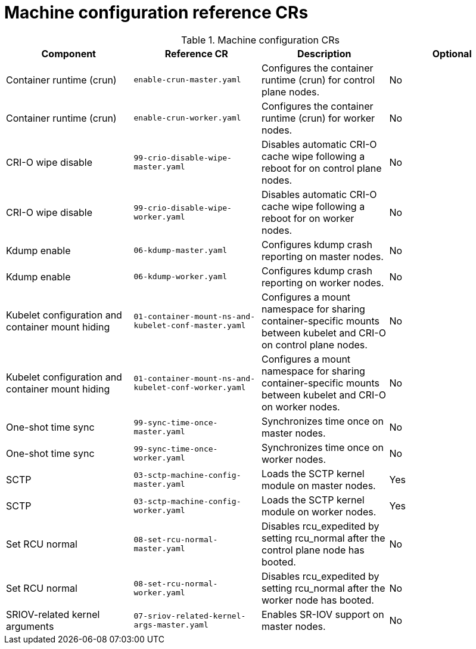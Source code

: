 // Module included in the following assemblies:
//
// * scalability_and_performance/telco_ran_du_ref_design_specs/telco-ran-du-rds.adoc

:_mod-docs-content-type: REFERENCE
[id="machine-configuration-crs_{context}"]
= Machine configuration reference CRs

.Machine configuration CRs
[cols="4*", options="header", format=csv]
|====
Component,Reference CR,Description,Optional
Container runtime (crun),`enable-crun-master.yaml`,Configures the container runtime (crun) for control plane nodes.,No
Container runtime (crun),`enable-crun-worker.yaml`,Configures the container runtime (crun) for worker nodes.,No
CRI-O wipe disable,`99-crio-disable-wipe-master.yaml`,Disables automatic CRI-O cache wipe following a reboot for on control plane nodes.,No
CRI-O wipe disable,`99-crio-disable-wipe-worker.yaml`,Disables automatic CRI-O cache wipe following a reboot for on worker nodes.,No
Kdump enable,`06-kdump-master.yaml`,Configures kdump crash reporting on master nodes.,No
Kdump enable,`06-kdump-worker.yaml`,Configures kdump crash reporting on worker nodes.,No
Kubelet configuration and container mount hiding,`01-container-mount-ns-and-kubelet-conf-master.yaml`,Configures a mount namespace for sharing container-specific mounts between kubelet and CRI-O on control plane nodes.,No
Kubelet configuration and container mount hiding,`01-container-mount-ns-and-kubelet-conf-worker.yaml`,Configures a mount namespace for sharing container-specific mounts between kubelet and CRI-O on worker nodes.,No
One-shot time sync,`99-sync-time-once-master.yaml`,Synchronizes time once on master nodes.,No
One-shot time sync,`99-sync-time-once-worker.yaml`,Synchronizes time once on worker nodes.,No
SCTP,`03-sctp-machine-config-master.yaml`,Loads the SCTP kernel module on master nodes.,Yes
SCTP,`03-sctp-machine-config-worker.yaml`,Loads the SCTP kernel module on worker nodes.,Yes
Set RCU normal,`08-set-rcu-normal-master.yaml`,Disables rcu_expedited by setting rcu_normal after the control plane node has booted.,No
Set RCU normal,`08-set-rcu-normal-worker.yaml`,Disables rcu_expedited by setting rcu_normal after the worker node has booted.,No
SRIOV-related kernel arguments,`07-sriov-related-kernel-args-master.yaml`,Enables SR-IOV support on master nodes.,No
|====
